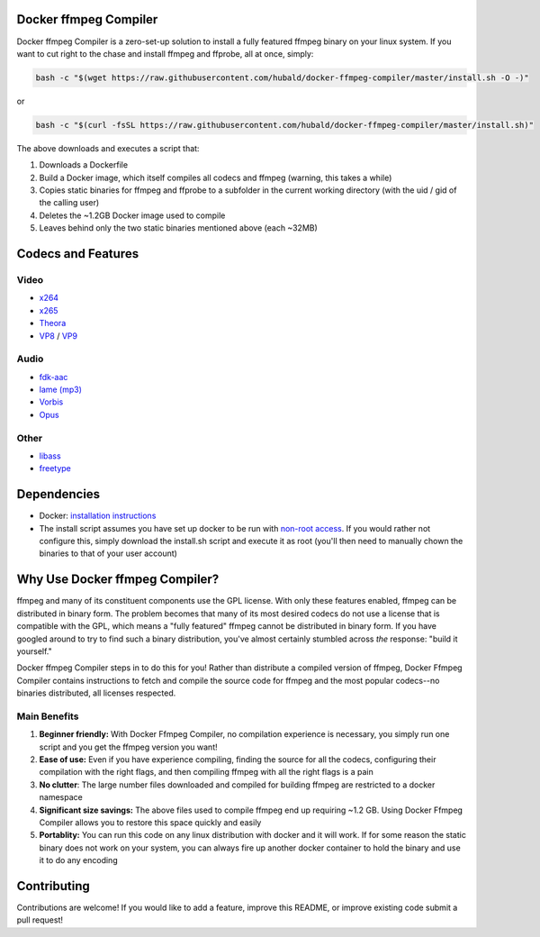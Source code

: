 Docker ffmpeg Compiler 
======================

Docker ffmpeg Compiler is a zero-set-up solution to install a fully featured ffmpeg binary on your linux system.
If you want to cut right to the chase and install ffmpeg and ffprobe, all at once, simply:

.. code-block:: bash

    bash -c "$(wget https://raw.githubusercontent.com/hubald/docker-ffmpeg-compiler/master/install.sh -O -)"
    
or

.. code-block:: bash

    bash -c "$(curl -fsSL https://raw.githubusercontent.com/hubald/docker-ffmpeg-compiler/master/install.sh)"

The above downloads and executes a script that:

#. Downloads a Dockerfile 
#. Build a Docker image, which itself compiles all codecs and ffmpeg (warning, this takes a while)
#. Copies static binaries for ffmpeg and ffprobe to a subfolder in the current working directory (with the uid / gid of the calling user)
#. Deletes the ~1.2GB Docker image used to compile
#. Leaves behind only the two static binaries mentioned above (each ~32MB)

Codecs and Features
===================

Video
-----

- `x264 <https://www.videolan.org/developers/x264.html>`_
- `x265 <http://x265.org/>`_
- `Theora <https://www.theora.org/>`_ 
- `VP8 <http://www.webmproject.org/>`_ / `VP9 <http://www.webmproject.org/vp9/>`_

Audio
-----
- `fdk-aac <https://github.com/mstorsjo/fdk-aac>`_
- `lame (mp3) <http://lame.sourceforge.net/>`_
- `Vorbis <http://www.vorbis.com/>`_
- `Opus <https://www.opus-codec.org/>`_
 
Other
-----

- `libass <https://github.com/libass/libass>`_
- `freetype <http://www.freetype.org/>`_

Dependencies
============

- Docker: `installation instructions <https://docs.docker.com/engine/installation/>`_
- The install script assumes you have set up docker to be run with `non-root access <https://docs.docker.com/install/linux/linux-postinstall/>`_. If you would rather not configure this, simply download the install.sh script and execute it as root (you'll then need to manually chown the binaries to that of your user account)

Why Use Docker ffmpeg Compiler?
===============================

ffmpeg and many of its constituent components use the GPL license. With only these features enabled, ffmpeg can be distributed in binary form.
The problem becomes that many of its most desired codecs do not use a license that is compatible with the GPL, which means a "fully featured" ffmpeg
cannot be distributed in binary form. If you have googled around to try to find such a binary distribution, you've almost certainly stumbled across 
*the* response: "build it yourself." 

Docker ffmpeg Compiler steps in to do this for you! Rather than distribute a compiled version of ffmpeg, Docker Ffmpeg Compiler contains instructions
to fetch and compile the source code for ffmpeg and the most popular codecs--no binaries distributed, all licenses respected.

Main Benefits
-------------
 
#. **Beginner friendly:** With Docker Ffmpeg Compiler, no compilation experience is necessary, you simply run one script and you get the ffmpeg version you want! 
#. **Ease of use:** Even if you have experience compiling, finding the source for all the codecs, configuring their compilation with the right flags, and then compiling ffmpeg with all the right flags is a pain
#. **No clutter**: The large number files downloaded and compiled for building ffmpeg are restricted to a docker namespace
#. **Significant size savings:** The above files used to compile ffmpeg end up requiring ~1.2 GB. Using Docker Ffmpeg Compiler allows you to restore this space quickly and easily
#. **Portablity:** You can run this code on any linux distribution with docker and it will work. If for some reason the static binary does not work on your system, you can always fire up another docker container to hold the binary and use it to do any encoding


Contributing
============

Contributions are welcome! If you would like to add a feature, improve this README, or improve existing code submit a pull request!
